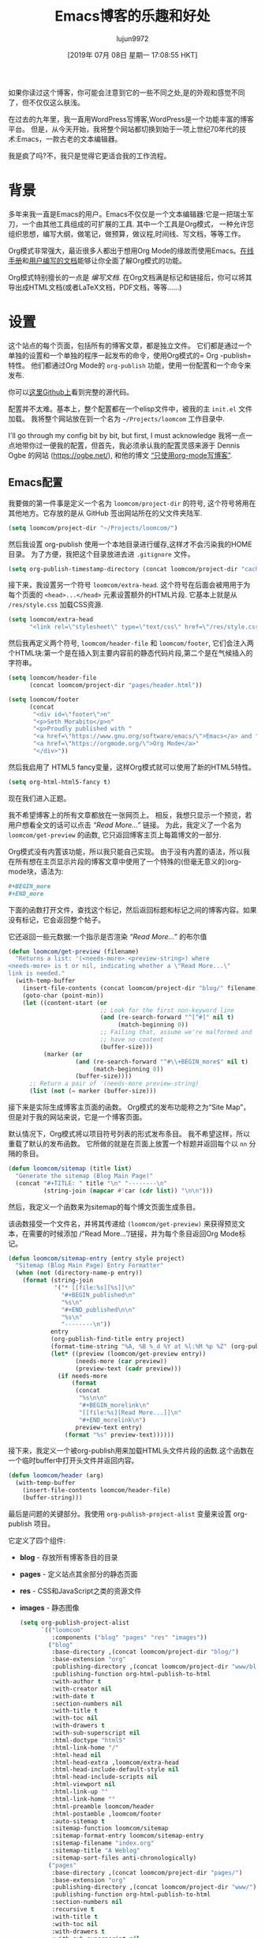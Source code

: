 #+TITLE: Emacs博客的乐趣和好处
#+URL: https://loomcom.com/blog/0110_emacs_blogging_for_fun_and_profit.html
#+AUTHOR: lujun9972
#+TAGS: org-mode
#+DATE: [2019年 07月 08日 星期一 17:08:55 HKT]
#+LANGUAGE:  zh-CN
#+OPTIONS:  H:6 num:nil toc:t n:nil ::t |:t ^:nil -:nil f:t *:t <:nil

如果你读过这个博客，你可能会注意到它的一些不同之处,是的外观和感觉不同了，但不仅仅这么肤浅。

在过去的九年里，我一直用WordPress写博客,WordPress是一个功能丰富的博客平台。
但是，从今天开始，我将整个网站都切换到始于一项上世纪70年代的技术:Emacs，一款古老的文本编辑器。

我是疯了吗?不，我只是觉得它更适合我的工作流程。

* 背景
:PROPERTIES:
:CUSTOM_ID: orgaf8ffa8
:END:

多年来我一直是Emacs的用户。Emacs不仅仅是一个文本编辑器:它是一把瑞士军刀，一个由其他工具组成的可扩展的工具. 其中一个工具是Org模式， 一种允许您组织思想，编写大纲，做笔记，做预算，做议程,时间线、写文档，等等工作。

Org模式非常强大，最近很多人都出于想用Org Mode的缘故而使用Emacs。[[https://orgmode.org/manual/index.html][在线手册]]和[[https://orgmode.org/worg/][用户编写的文档]]能够让你全面了解Org模式的功能。

Org模式特别擅长的一点是 /编写文档/. 在Org文档满是标记和链接后，你可以将其导出成HTML文档(或者LaTeX文档，PDF文档，等等……)

* 设置
:PROPERTIES:
:CUSTOM_ID: orgf2c958a
:END:

这个站点的每个页面，包括所有的博客文章，都是独立文件。
它们都是通过一个单独的设置和一个单独的程序一起发布的命令，使用Org模式的= Org -publish=特性。
他们都通过Org Mode的 =org-publish= 功能，使用一份配置和一个命令来发布.

你可以[[https://github.com/sethm/loomcom/][这里Github上]]看到完整的源代码。

配置并不太难。基本上，整个配置都在一个elisp文件中，被我的主 =init.el= 文件加载。
我将整个网站放在到一个名为 =~/Projects/loomcom= 工作目录中.

I'll go through my config bit by bit, but first, I must acknowledge
我将一点一点地带你过一便我的配置，但首先，我必须承认我的配置灵感来源于 Dennis Ogbe 的网站 ([[https://ogbe.net/]]), 和他的博文 [[https://ogbe.net/blog/blogging_with_org.html][“只使用org-mode写博客”]].

** Emacs配置
:PROPERTIES:
:CUSTOM_ID: orgd821461
:END:

我要做的第一件事是定义一个名为 =loomcom/project-dir= 的符号, 这个符号将用在其他地方。它存放的是从 GitHub 签出网站所在的父文件夹陆军.

#+begin_src emacs-lisp
  (setq loomcom/project-dir "~/Projects/loomcom/")
#+end_src

然后我设置 org-publish 使用一个本地目录进行缓存,这样才不会污染我的HOME目录。
为了方便，我把这个目录放进去进 =.gitignore= 文件。

#+begin_src emacs-lisp
  (setq org-publish-timestamp-directory (concat loomcom/project-dir "cache/"))
#+end_src

接下来，我设置另一个符号 =loomcom/extra-head=. 这个符号在后面会被用用于为每个页面的 =<head>...</head>= 元素设置额外的HTML片段.
它基本上就是从 =/res/style.css= 加载CSS资源.

#+begin_src emacs-lisp
  (setq loomcom/extra-head
        "<link rel=\"stylesheet\" type=\"text/css\" href=\"/res/style.css\">")
#+end_src

然后我再定义两个符号, =loomcom/header-file= 和 =loomcom/footer=, 它们会注入两个HTML块:第一个是在插入到主要内容前的静态代码片段,第二个是在气候插入的字符串。

#+begin_src emacs-lisp
  (setq loomcom/header-file
        (concat loomcom/project-dir "pages/header.html"))

  (setq loomcom/footer
        (concat
         "<div id=\"footer\">n"
         "<p>Seth Morabito</p>n"
         "<p>Proudly published with "
         "<a href=\"https://www.gnu.org/software/emacs/\">Emacs</a> and "
         "<a href=\"https://orgmode.org/\">Org Mode</a>"
         "</div>"))
#+end_src

然后我启用了 HTML5 fancy变量，这样Org模式就可以使用了新的HTML5特性。

#+begin_src emacs-lisp
  (setq org-html-html5-fancy t)
#+end_src

现在我们进入正题。

我不希望博客上的所有文章都放在一张网页上。
相反，我想只显示一个预览，若用户想看全文的话可以点击 /“Read More...”/ 链接。
为此，我定义了一个名为 =loomcom/get-preview= 的函数, 它只返回博客主页上每篇博文的一部分.

Org模式没有内置该功能，所以我只能自己实现。
由于没有内置的语法，所以我在所有想在主页显示片段的博客文章中使用了一个特殊的(但毫无意义的)org-mode块，语法为:

#+begin_src org
  ,#+BEGIN_more
  ,#+END_more
#+end_src

下面的函数打开文件，查找这个标记，然后返回标题和标记之间的博客内容。如果没有标记，它会返回整个帖子。

它还返回一些元数据:一个指示是否渲染  /“Read More...”/ 的布尔值

#+begin_src emacs-lisp
  (defun loomcom/get-preview (filename)
    "Returns a list: '(<needs-more> <preview-string>) where
  <needs-more> is t or nil, indicating whether a \"Read More...\"
  link is needed."
    (with-temp-buffer
      (insert-file-contents (concat loomcom/project-dir "blog/" filename))
      (goto-char (point-min))
      (let ((content-start (or
                            ;; Look for the first non-keyword line
                            (and (re-search-forward "^[^#]" nil t)
                                 (match-beginning 0))
                            ;; Failing that, assume we're malformed and
                            ;; have no content
                            (buffer-size)))
            (marker (or
                     (and (re-search-forward "^#\\+BEGIN_more$" nil t)
                          (match-beginning 0))
                     (buffer-size))))
        ;; Return a pair of '(needs-more preview-string)
        (list (not (= marker (buffer-size)))
#+end_src

接下来是实际生成博客主页面的函数。 Org模式的发布功能称之为“Site Map”， 但是对于我的网站来说，它是一个博客页面。

默认情况下，Org模式将以项目符号列表的形式发布条目。
我不希望这样，所以重载了默认的发布函数。
它所做的就是在页面上放置一个标题并返回每个以 =nn= 分隔的条目。

#+begin_src emacs-lisp
  (defun loomcom/sitemap (title list)
    "Generate the sitemap (Blog Main Page)"
    (concat "#+TITLE: " title "\n" "--------\n"
            (string-join (mapcar #'car (cdr list)) "\n\n")))
#+end_src

然后，我定义一个函数来为sitemap的每个博文页面生成条目。

该函数接受一个文件名，并将其传递给 =(loomcom/get-preview)= 来获得预览文本，在需要的时候添加 /“Read More...”/链接，并为每个条目返回Org Mode标记。

#+begin_src emacs-lisp
  (defun loomcom/sitemap-entry (entry style project)
    "Sitemap (Blog Main Page) Entry Formatter"
    (when (not (directory-name-p entry))
      (format (string-join
               '("* [[file:%s][%s]]\n"
                 "#+BEGIN_published\n"
                 "%s\n"
                 "#+END_published\n\n"
                 "%s\n"
                 "--------\n"))
              entry
              (org-publish-find-title entry project)
              (format-time-string "%A, %B %_d %Y at %l:%M %p %Z" (org-publish-find-date entry project))
              (let* ((preview (loomcom/get-preview entry))
                     (needs-more (car preview))
                     (preview-text (cadr preview)))
                (if needs-more
                    (format
                     (concat
                      "%s\n\n"
                      "#+BEGIN_morelink\n"
                      "[[file:%s][Read More...]]\n"
                      "#+END_morelink\n")
                     preview-text entry)
                  (format "%s" preview-text))))))
#+end_src

接下来，我定义一个被org-publish用来加载HTML头文件片段的函数.这个函数在一个临时buffer中打开头文件并返回内容。

#+begin_src emacs-lisp
  (defun loomcom/header (arg)
    (with-temp-buffer
      (insert-file-contents loomcom/header-file)
      (buffer-string)))
#+end_src

最后是问题的关键部分。我使用 =org-publish-project-alist= 变量来设置 org-publish 项目。 

它定义了四个组件:

- *blog* - 存放所有博客条目的目录
- *pages* - 定义站点其余部分的静态页面
- *res* - CSS和JavaScript之类的资源文件
- *images* - 静态图像

  #+begin_src emacs-lisp
    (setq org-publish-project-alist
          `(("loomcom"
             :components ("blog" "pages" "res" "images"))
            ("blog"
             :base-directory ,(concat loomcom/project-dir "blog/")
             :base-extension "org"
             :publishing-directory ,(concat loomcom/project-dir "www/blog/")
             :publishing-function org-html-publish-to-html
             :with-author t
             :with-creator nil
             :with-date t
             :section-numbers nil
             :with-title t
             :with-toc nil
             :with-drawers t
             :with-sub-superscript nil
             :html-doctype "html5"
             :html-link-home "/"
             :html-head nil
             :html-head-extra ,loomcom/extra-head
             :html-head-include-default-style nil
             :html-head-include-scripts nil
             :html-viewport nil
             :html-link-up ""
             :html-link-home ""
             :html-preamble loomcom/header
             :html-postamble ,loomcom/footer
             :auto-sitemap t
             :sitemap-function loomcom/sitemap
             :sitemap-format-entry loomcom/sitemap-entry
             :sitemap-filename "index.org"
             :sitemap-title "A Weblog"
             :sitemap-sort-files anti-chronologically)
            ("pages"
             :base-directory ,(concat loomcom/project-dir "pages/")
             :base-extension "org"
             :publishing-directory ,(concat loomcom/project-dir "www/")
             :publishing-function org-html-publish-to-html
             :section-numbers nil
             :recursive t
             :with-title t
             :with-toc nil
             :with-drawers t
             :with-sub-superscript nil
             :html-link-home "/"
             :html-head nil
             :html-doctype "html5"
             :html-head-extra ,loomcom/extra-head
             :html-head-include-default-style nil
             :html-head-include-scripts nil
             :html-link-up ""
             :html-link-home ""
             :html-preamble loomcom/header
             :html-postamble ,loomcom/footer
             :html-viewport nil)
            ("res"
             :base-directory ,(concat loomcom/project-dir "res/")
             :base-extension ".*"
             :publishing-directory ,(concat loomcom/project-dir "www/res/")
             :publishing-function org-publish-attachment)
            ("images"
             :base-directory ,(concat loomcom/project-dir "images/")
             :base-extension ".*"
             :publishing-directory ,(concat loomcom/project-dir "www/images/")
             :publishing-function org-publish-attachment)))
  #+end_src

唷。就是这样。
